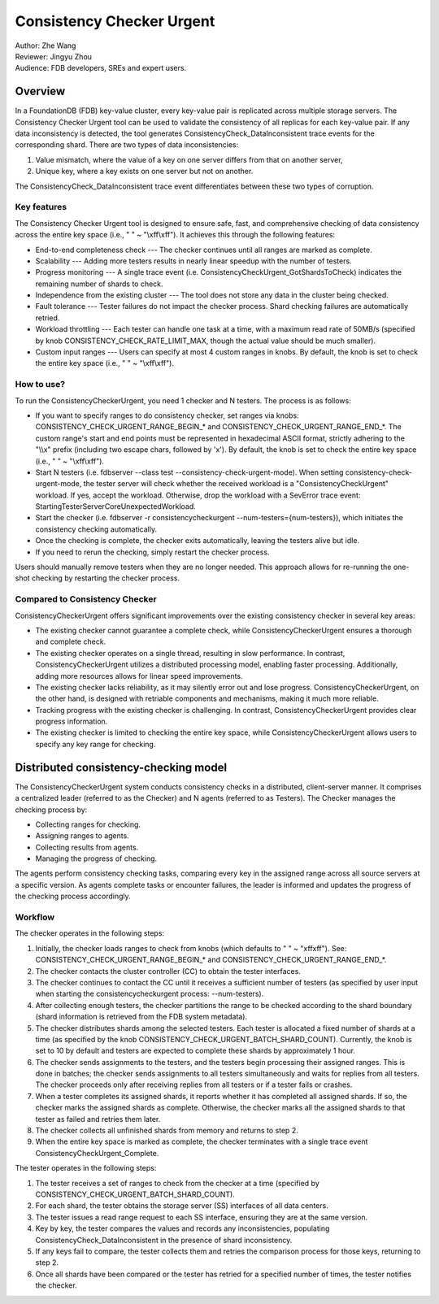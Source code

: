 ##############################
Consistency Checker Urgent
##############################

| Author: Zhe Wang
| Reviewer: Jingyu Zhou
| Audience: FDB developers, SREs and expert users.


Overview
========
In a FoundationDB (FDB) key-value cluster, every key-value pair is replicated across multiple storage servers. 
The Consistency Checker Urgent tool can be used to validate the consistency of all replicas for each key-value pair. 
If any data inconsistency is detected, the tool generates ConsistencyCheck_DataInconsistent trace events for the corresponding shard. 
There are two types of data inconsistencies: 

1. Value mismatch, where the value of a key on one server differs from that on another server, 
2. Unique key, where a key exists on one server but not on another. 

The ConsistencyCheck_DataInconsistent trace event differentiates between these two types of corruption.

Key features
------------
The Consistency Checker Urgent tool is designed to ensure safe, fast, and comprehensive checking of data consistency across the entire key space 
(i.e., " " ~ "\\xff\\xff"). It achieves this through the following features:

* End-to-end completeness check --- The checker continues until all ranges are marked as complete.
* Scalability --- Adding more testers results in nearly linear speedup with the number of testers.
* Progress monitoring --- A single trace event (i.e. ConsistencyCheckUrgent_GotShardsToCheck) indicates the remaining number of shards to check.
* Independence from the existing cluster --- The tool does not store any data in the cluster being checked.
* Fault tolerance --- Tester failures do not impact the checker process. Shard checking failures are automatically retried.
* Workload throttling --- Each tester can handle one task at a time, with a maximum read rate of 50MB/s (specified by knob CONSISTENCY_CHECK_RATE_LIMIT_MAX, though the actual value should be much smaller).
* Custom input ranges --- Users can specify at most 4 custom ranges in knobs. By default, the knob is set to check the entire key space (i.e., " " ~ "\\xff\\xff").

How to use?
-----------
To run the ConsistencyCheckerUrgent, you need 1 checker and N testers. The process is as follows:

* If you want to specify ranges to do consistency checker, set ranges via knobs: CONSISTENCY_CHECK_URGENT_RANGE_BEGIN_* and CONSISTENCY_CHECK_URGENT_RANGE_END_*. The custom range's start and end points must be represented in hexadecimal ASCII format, strictly adhering to the "\\\\x" prefix (including two escape chars, followed by 'x'). By default, the knob is set to check the entire key space (i.e., " " ~ "\\xff\\xff").
* Start N testers (i.e. fdbserver --class test --consistency-check-urgent-mode). When setting consistency-check-urgent-mode, the tester server will check whether the received workload is a "ConsistencyCheckUrgent" workload. If yes, accept the workload. Otherwise, drop the workload with a SevError trace event: StartingTesterServerCoreUnexpectedWorkload.
* Start the checker (i.e. fdbserver -r consistencycheckurgent --num-testers={num-testers}), which initiates the consistency checking automatically.
* Once the checking is complete, the checker exits automatically, leaving the testers alive but idle.
* If you need to rerun the checking, simply restart the checker process.

Users should manually remove testers when they are no longer needed. 
This approach allows for re-running the one-shot checking by restarting the checker process.

Compared to Consistency Checker
-------------------------------

ConsistencyCheckerUrgent offers significant improvements over the existing consistency checker in several key areas:

* The existing checker cannot guarantee a complete check, while ConsistencyCheckerUrgent ensures a thorough and complete check.
* The existing checker operates on a single thread, resulting in slow performance. In contrast, ConsistencyCheckerUrgent utilizes a distributed processing model, enabling faster processing. Additionally, adding more resources allows for linear speed improvements.
* The existing checker lacks reliability, as it may silently error out and lose progress. ConsistencyCheckerUrgent, on the other hand, is designed with retriable components and mechanisms, making it much more reliable.
* Tracking progress with the existing checker is challenging. In contrast, ConsistencyCheckerUrgent provides clear progress information.
* The existing checker is limited to checking the entire key space, while ConsistencyCheckerUrgent allows users to specify any key range for checking.

Distributed consistency-checking model
======================================
The ConsistencyCheckerUrgent system conducts consistency checks in a distributed, client-server manner. It comprises a centralized leader (referred to as the Checker) and N agents (referred to as Testers). The Checker manages the checking process by:

* Collecting ranges for checking.
* Assigning ranges to agents.
* Collecting results from agents.
* Managing the progress of checking.

The agents perform consistency checking tasks, comparing every key in the assigned range across all source servers at a specific version. As agents complete tasks or encounter failures, the leader is informed and updates the progress of the checking process accordingly.

Workflow
--------

The checker operates in the following steps:

1. Initially, the checker loads ranges to check from knobs (which defaults to " " ~ "\xff\xff"). See: CONSISTENCY_CHECK_URGENT_RANGE_BEGIN_* and CONSISTENCY_CHECK_URGENT_RANGE_END_*.
2. The checker contacts the cluster controller (CC) to obtain the tester interfaces.
3. The checker continues to contact the CC until it receives a sufficient number of testers (as specified by user input when starting the consistencycheckurgent process: --num-testers).
4. After collecting enough testers, the checker partitions the range to be checked according to the shard boundary (shard information is retrieved from the FDB system metadata).
5. The checker distributes shards among the selected testers. Each tester is allocated a fixed number of shards at a time (as specified by the knob CONSISTENCY_CHECK_URGENT_BATCH_SHARD_COUNT). Currently, the knob is set to 10 by default and testers are expected to complete these shards by approximately 1 hour.
6. The checker sends assignments to the testers, and the testers begin processing their assigned ranges. This is done in batches; the checker sends assignments to all testers simultaneously and waits for replies from all testers. The checker proceeds only after receiving replies from all testers or if a tester fails or crashes.
7. When a tester completes its assigned shards, it reports whether it has completed all assigned shards. If so, the checker marks the assigned shards as complete. Otherwise, the checker marks all the assigned shards to that tester as failed and retries them later.
8. The checker collects all unfinished shards from memory and returns to step 2.
9. When the entire key space is marked as complete, the checker terminates with a single trace event ConsistencyCheckUrgent_Complete.

The tester operates in the following steps:

1. The tester receives a set of ranges to check from the checker at a time (specified by CONSISTENCY_CHECK_URGENT_BATCH_SHARD_COUNT).
2. For each shard, the tester obtains the storage server (SS) interfaces of all data centers.
3. The tester issues a read range request to each SS interface, ensuring they are at the same version.
4. Key by key, the tester compares the values and records any inconsistencies, populating ConsistencyCheck_DataInconsistent in the presence of shard inconsistency.
5. If any keys fail to compare, the tester collects them and retries the comparison process for those keys, returning to step 2.
6. Once all shards have been compared or the tester has retried for a specified number of times, the tester notifies the checker.
